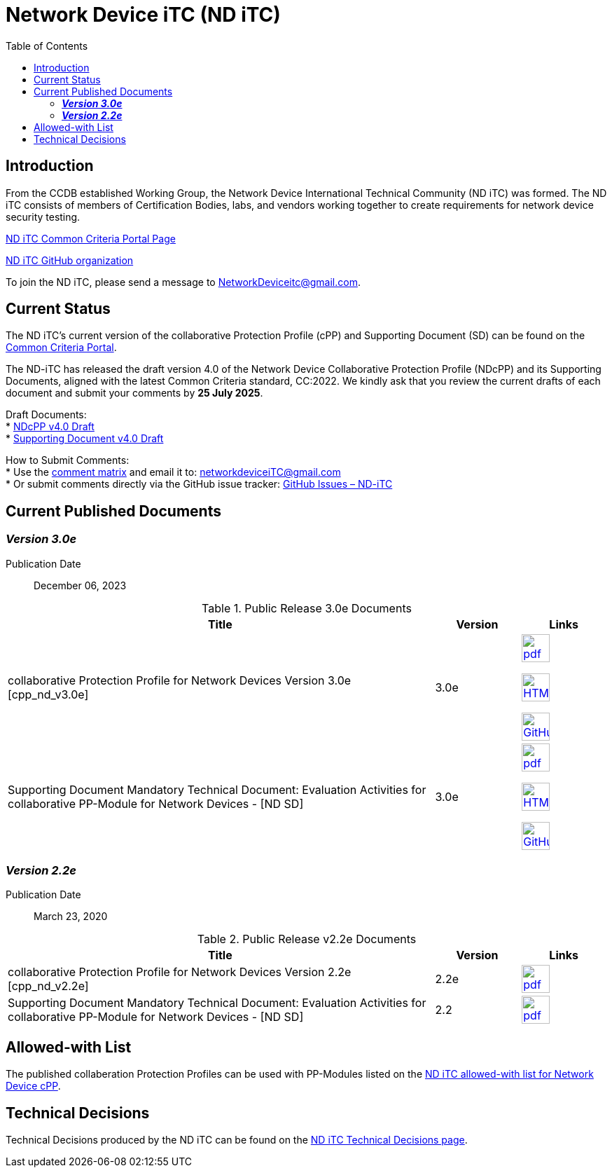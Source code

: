 = Network Device iTC (ND iTC)
:showtitle:
:toc: left
:imagesdir: images

== Introduction
From the CCDB established Working Group, the Network Device International Technical Community (ND iTC) was formed. The ND iTC consists of members of Certification Bodies, labs, and vendors working together to create requirements for network device security testing.

https://www.commoncriteriaportal.org/communities/fw-nd.cfm[ND iTC Common Criteria Portal Page]

https://github.com/ND-iTC/[ND iTC GitHub organization]

To join the ND iTC, please send a message to NetworkDeviceitc@gmail.com.

== Current Status
The ND iTC's current version of the collaborative Protection Profile (cPP) and Supporting Document (SD) can be found on the https://commoncriteriaportal.org/pps/?cpp=1[Common Criteria Portal].

The ND-iTC has released the draft version 4.0 of the Network Device Collaborative Protection Profile (NDcPP) and its Supporting Documents, aligned with the latest Common Criteria standard, CC:2022.
We kindly ask that you review the current drafts of each document and submit your comments by *25 July 2025*.

Draft Documents: +
* https://github.com/ND-iTC/Documents/blob/development/NDcPP_v4_0-draft.adoc[NDcPP v4.0 Draft] +
* https://github.com/ND-iTC/Documents/blob/development/ND_Supporting_Document_4_0-draft.adoc[Supporting Document v4.0 Draft]
 
How to Submit Comments: +
* Use the https://github.com/ND-iTC/ND-iTC.github.io/blob/main/NDcPPv4.0_draft_comment_matrix.docx[comment matrix] and email it to: networkdeviceiTC@gmail.com +
* Or submit comments directly via the GitHub issue tracker: https://github.com/ND-iTC/Documents/issues/new/[GitHub Issues – ND-iTC]

== Current Published Documents

=== *_Version 3.0e_*

Publication Date:: December 06, 2023

.Public Release 3.0e Documents
[[v3.0DocTable]]
[cols="5,1,1",options="header"]
|===
|Title 
^.^|Version 
^.^|Links

.^|collaborative Protection Profile for Network Devices Version 3.0e [cpp_nd_v3.0e]
^.^|3.0e
^.^|image:pdf.png[link=https://nd-itc.github.io/cPP/NDcPP_v3_0e.pdf,40]

image:HTML.png[link=https://nd-itc.github.io/cPP/NDcPP_v3_0e.html,40]

image:GitHub.png[link=https://github.com/ND-iTC/Documents/blob/main/NDcPP_v3_0e.adoc,40]
.^|Supporting Document Mandatory Technical Document: Evaluation Activities for collaborative PP-Module for Network Devices - [ND SD]
^.^|3.0e
^.^|image:pdf.png[link=https://nd-itc.github.io/SD/ND_Supporting_Document_3_0e.pdf,40]

image:HTML.png[link=https://nd-itc.github.io/SD/ND_Supporting_Document_3_0e.html,40]

image:GitHub.png[link=https://github.com/ND-iTC/Documents/blob/main/ND_Supporting_Document_3_0e.adoc,40]

|===


=== *_Version 2.2e_*

Publication Date:: March 23, 2020

.Public Release v2.2e Documents
[[v2.2eDocTable]]
[cols="5,1,1",options="header"]
|===
|Title 
^.^|Version 
^.^|Links

.^|collaborative Protection Profile for Network Devices Version 2.2e [cpp_nd_v2.2e]
^.^|2.2e
^.^|image:pdf.png[link=https://nd-itc.github.io/cPP/CPP_ND_V2.2E.pdf
,40]

.^|Supporting Document Mandatory Technical Document: Evaluation Activities for collaborative PP-Module for Network Devices - [ND SD]
^.^|2.2
^.^|image:pdf.png[link=https://nd-itc.github.io/SD/CPP_ND_V2.2E_supporting_doc.pdf,40]

|===

== Allowed-with List

The published collaberation Protection Profiles can be used with PP-Modules listed on the https://github.com/ND-iTC/Documents/blob/main/NDcPP_allowed_with_list.adoc[ND iTC allowed-with list for Network Device cPP].

== Technical Decisions

Technical Decisions produced by the ND iTC can be found on the https://nd-itc.github.io/TD/tech_dec.html[ND iTC Technical Decisions page].
